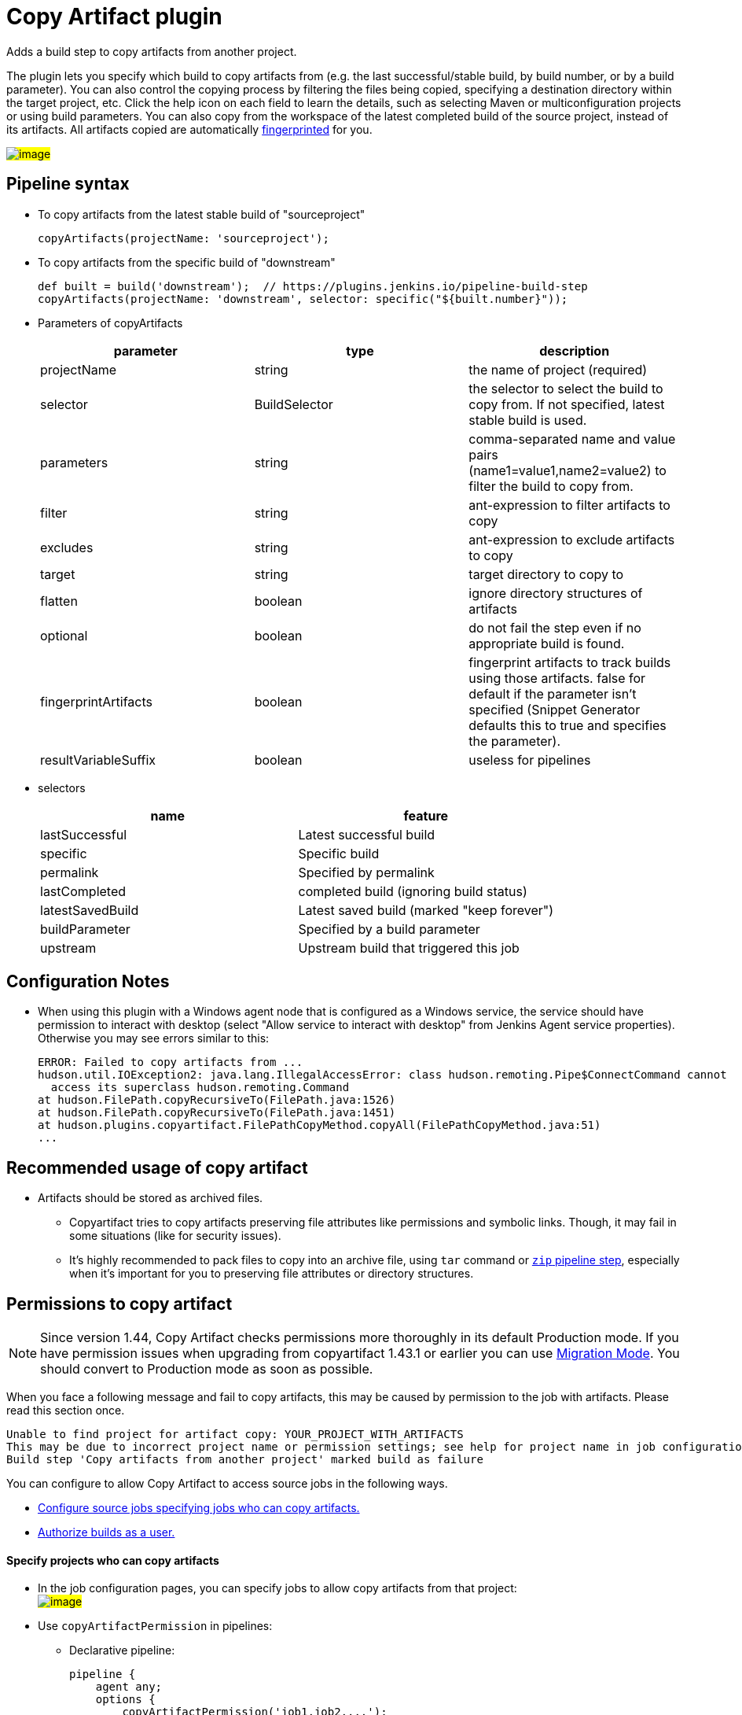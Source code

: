 = Copy Artifact plugin

:sectanchors:

Adds a build step to copy artifacts from another project.

The plugin lets you specify which build to copy artifacts from (e.g. the
last successful/stable build, by build number, or by a build parameter).
You can also control the copying process by filtering the files being
copied, specifying a destination directory within the target project,
etc. Click the help icon on each field to learn the details, such as
selecting Maven or multiconfiguration projects or using build
parameters. You can also copy from the workspace of the latest completed
build of the source project, instead of its artifacts. All artifacts
copied are automatically
link:https://www.jenkins.io/doc/book/using/fingerprints/[fingerprinted] for
you.

#image:docs/images/screenshot-copy-artefacts.png[image]#

:toc:

[[CopyArtifactPlugin-Pipelinesyntax]]
== Pipeline syntax

* To copy artifacts from the latest stable build of "sourceproject"
+
[source,groovy]
----
copyArtifacts(projectName: 'sourceproject');
----
* To copy artifacts from the specific build of "downstream"
+
[source,groovy]
----
def built = build('downstream');  // https://plugins.jenkins.io/pipeline-build-step
copyArtifacts(projectName: 'downstream', selector: specific("${built.number}"));
----
* Parameters of copyArtifacts
+
[cols=",,",options="header",]
|===
|parameter |type |description
|projectName |string |the name of project (required)

|selector |BuildSelector |the selector to select the build to copy from.
If not specified, latest stable build is used.

|parameters |string |comma-separated name and value pairs
(name1=value1,name2=value2) to filter the build to copy from.

|filter |string |ant-expression to filter artifacts to copy

|excludes |string |ant-expression to exclude artifacts to copy

|target |string |target directory to copy to

|flatten |boolean |ignore directory structures of artifacts

|optional |boolean |do not fail the step even if no appropriate build is
found.

|fingerprintArtifacts |boolean |fingerprint artifacts to track builds
using those artifacts. false for default if the parameter isn't specified
(Snippet Generator defaults this to true and specifies the parameter).

|resultVariableSuffix |boolean |useless for pipelines
|===
* selectors
+
[cols=",",options="header",]
|===
|name |feature
|lastSuccessful |Latest successful build
|specific |Specific build
|permalink |Specified by permalink
|lastCompleted |completed build (ignoring build status)
|latestSavedBuild |Latest saved build (marked "keep forever")
|buildParameter |Specified by a build parameter
|upstream |Upstream build that triggered this job
|===

[[CopyArtifactPlugin-ConfigurationNotes]]
== Configuration Notes

* When using this plugin with a Windows agent node that is configured as
a Windows service, the service should have permission to interact with
desktop (select "Allow service to interact with desktop" from Jenkins
Agent service properties). Otherwise you may see errors similar to this:
+
....
ERROR: Failed to copy artifacts from ...
hudson.util.IOException2: java.lang.IllegalAccessError: class hudson.remoting.Pipe$ConnectCommand cannot
  access its superclass hudson.remoting.Command
at hudson.FilePath.copyRecursiveTo(FilePath.java:1526)
at hudson.FilePath.copyRecursiveTo(FilePath.java:1451)
at hudson.plugins.copyartifact.FilePathCopyMethod.copyAll(FilePathCopyMethod.java:51)
...
....

[[CopyArtifactPlugin-RecommendedusageofCopyartifact]]
== Recommended usage of copy artifact

* Artifacts should be stored as archived files.
** Copyartifact tries to copy artifacts preserving file attributes like
permissions and symbolic links. Though, it may fail in some situations
(like for security issues).
** It's highly recommended to pack files to copy into an archive file,
using `+tar+` command
or link:https://jenkins.io/doc/pipeline/steps/pipeline-utility-steps/#zip-create-zip-file[`+zip+`
pipeline step], especially when it's important for you to preserving
file attributes or directory structures.

[[CopyArtifactPlugin-Permissionstocopyartifact]]
== Permissions to copy artifact

NOTE: Since version 1.44, Copy Artifact checks permissions more thoroughly in its default Production mode. If you have permission issues when upgrading from copyartifact 1.43.1 or earlier you can use <<CopyArtifactPlugin-MigrationMode,Migration Mode>>. You should convert to Production mode as soon as possible.

When you face a following message and fail to copy artifacts, this may
be caused by permission to the job with artifacts. Please read this
section once.

....
Unable to find project for artifact copy: YOUR_PROJECT_WITH_ARTIFACTS
This may be due to incorrect project name or permission settings; see help for project name in job configuration.
Build step 'Copy artifacts from another project' marked build as failure
....

You can configure to allow Copy Artifact to access source jobs in the following ways.

* <<CopyArtifactPlugin-Specifyprojectswhocancopyartifacts,Configure source jobs specifying jobs who can copy artifacts.>>
* <<CopyArtifactPlugin-Authorizebuildsasauser,Authorize builds as a user.>>

[[CopyArtifactPlugin-Specifyprojectswhocancopyartifacts]]
==== Specify projects who can copy artifacts

* In the job configuration pages, you can specify jobs to allow
copy artifacts from that project: +
#image:docs/images/permissions_06_copypermission.png[image]#
* Use `+copyArtifactPermission+` in pipelines:
** Declarative pipeline:
+
[source,groovy]
----
pipeline {
    agent any;
    options {
        copyArtifactPermission('job1,job2,...');
    }
    stages{...}
}
----
** Scripted pipeline
+
[source,groovy]
----
properties([
    copyArtifactPermission('job1,job2,...'),
]);
node {
    ...
}
----
* You can specify multiple jobs separated by commas.
* You can use wildcard character ('*') to specify name patterns.

[[CopyArtifactPlugin-Authorizebuildsasauser]]
==== Authorize builds as a user

* https://plugins.jenkins.io/authorize-project/[Authorize Project plugin] enables you to run builds of a project as a specific user.
** Copy Artifact treats builds running as anonymous without authorization configurations.
* You can resolve permission problems by running builds as a user with read permission to the project with artifacts +
#image:docs/images/permissions_07_authorizeproject.png[image]#

[[CopyArtifactPlugin-MigrationMode]]
=== Migration Mode

Migration mode is available and automatically enabled for users upgrading Copy Artifact from 1.43.1 or earlier.

Migration mode performs permission checks when configuring jobs
or when running builds if the name of the source job is
configured with variables.
This is the behavior compatible to Copy Artifact 1.43.1 or earlier.

This may cause security vulnerabilities allowing malicious users
to bypass permission checks.
This mode is provided only to allow users to upgrade job configurations
and migrate to Production mode easily. You should migrate to Production mode as soon as you can.

Build executions that would fail in Production mode are
recorded and displayed as warnings to administrators.

#image:docs/images/migrationmode-monitor.png[migration mode warnings]#

Administrators should check those warnings
and update the job configurations to successfully use Production mode.

#image:docs/images/migrationmode-helper.png[Migration helper]#

[[CopyArtifactPlugin-Usewithdeclarativepipelines]]
== Use with declarative pipelines

One example:

[source,groovy]
----
stages {
    stage('Copy Archive') {
         steps {
             script {
                step ([$class: 'CopyArtifact',
                    projectName: 'Create_archive',
                    filter: "packages/infra*.zip",
                    target: 'Infra']);
            }
        }
    }
...
}
----

What that is doing:

* Go to the project/workspace named "Create_archive".
* Look in the folder "packages" for the file(s) "infra*.zip".
* Copy that file(s) into the folder "Infra", in the local workspace.
Folder will be created if it doesn't already exist.

[[CopyArtifactPlugin-Issues]]
## Reporting Issues

Report issues in the link:https://www.jenkins.io/participate/report-issue/redirect/#15692[Jenkins issue tracker].
Please use the link:https://www.jenkins.io/participate/report-issue/["How to Report an Issue"] guidelines when reporting issues.

* https://issues.jenkins.io/issues/?jql=resolution%20is%20EMPTY%20and%20component%3D15692[Open Issues]

== Release History

Changelogs for current releases are recorded in link:https://github.com/jenkinsci/copyartifact-plugin/releases[GitHub releases]

Changelogs for previous releases are recorded in the link:https://github.com/jenkinsci/copyartifact-plugin/blob/8598cd8c4aa8724680a8e286eb314202249c3049/CHANGELOG.adoc[legacy changelog].
